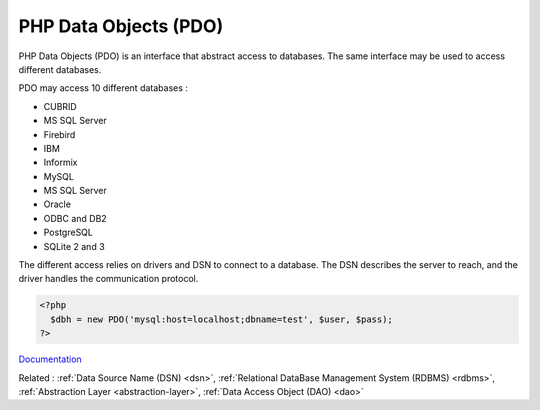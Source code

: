 .. _pdo:
.. meta::
	:description:
		PHP Data Objects (PDO): PHP Data Objects (PDO) is an interface that abstract access to databases.
	:twitter:card: summary_large_image
	:twitter:site: @exakat
	:twitter:title: PHP Data Objects (PDO)
	:twitter:description: PHP Data Objects (PDO): PHP Data Objects (PDO) is an interface that abstract access to databases
	:twitter:creator: @exakat
	:twitter:image:src: https://php-dictionary.readthedocs.io/en/latest/_static/logo.png
	:og:image: https://php-dictionary.readthedocs.io/en/latest/_static/logo.png
	:og:title: PHP Data Objects (PDO)
	:og:type: article
	:og:description: PHP Data Objects (PDO) is an interface that abstract access to databases
	:og:url: https://php-dictionary.readthedocs.io/en/latest/dictionary/pdo.ini.html
	:og:locale: en
.. raw:: html

	<script type="application/ld+json">{"@context":"https:\/\/schema.org","@graph":[{"@type":"WebPage","@id":"https:\/\/php-dictionary.readthedocs.io\/en\/latest\/tips\/debug_zval_dump.html","url":"https:\/\/php-dictionary.readthedocs.io\/en\/latest\/tips\/debug_zval_dump.html","name":"PHP Data Objects (PDO)","isPartOf":{"@id":"https:\/\/www.exakat.io\/"},"datePublished":"Thu, 03 Jul 2025 16:31:49 +0000","dateModified":"Thu, 03 Jul 2025 16:31:49 +0000","description":"PHP Data Objects (PDO) is an interface that abstract access to databases","inLanguage":"en-US","potentialAction":[{"@type":"ReadAction","target":["https:\/\/php-dictionary.readthedocs.io\/en\/latest\/dictionary\/PHP Data Objects (PDO).html"]}]},{"@type":"WebSite","@id":"https:\/\/www.exakat.io\/","url":"https:\/\/www.exakat.io\/","name":"Exakat","description":"Smart PHP static analysis","inLanguage":"en-US"}]}</script>


PHP Data Objects (PDO)
----------------------

PHP Data Objects (PDO) is an interface that abstract access to databases. The same interface may be used to access different databases. 

PDO may access 10 different databases : 

+ CUBRID
+ MS SQL Server
+ Firebird
+ IBM
+ Informix
+ MySQL
+ MS SQL Server
+ Oracle
+ ODBC and DB2
+ PostgreSQL
+ SQLite 2 and 3

The different access relies on drivers and DSN to connect to a database. The DSN describes the server to reach, and the driver handles the communication protocol. 


.. code-block:: php
   
   <?php
     $dbh = new PDO('mysql:host=localhost;dbname=test', $user, $pass);
   ?>
   


`Documentation <https://www.php.net/manual/en/intro.pdo.php>`__

Related : :ref:`Data Source Name (DSN) <dsn>`, :ref:`Relational DataBase Management System (RDBMS) <rdbms>`, :ref:`Abstraction Layer <abstraction-layer>`, :ref:`Data Access Object (DAO) <dao>`
